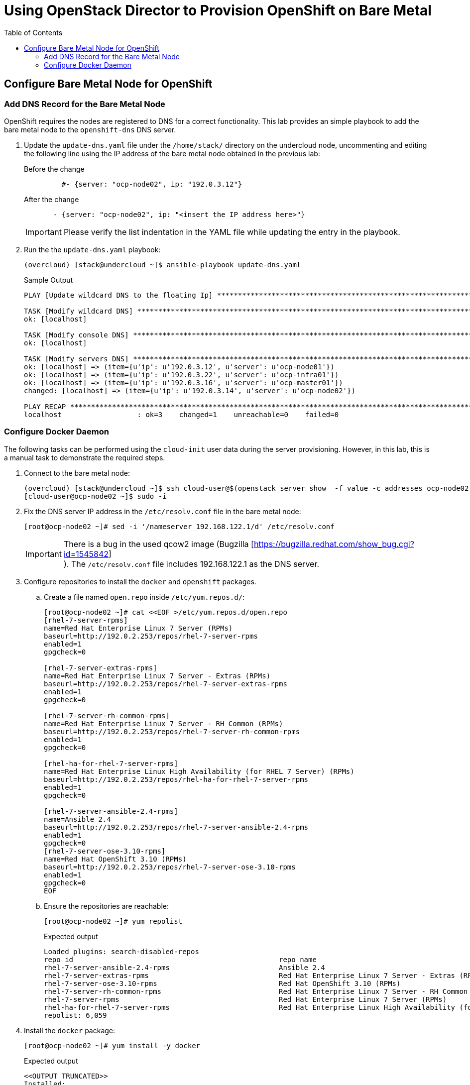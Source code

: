 :sectnums!:
:hardbreaks:
:scrollbar:
:data-uri:
:toc2:
:showdetailed:
:imagesdir: ./images


= Using OpenStack Director to Provision OpenShift on Bare Metal

== Configure Bare Metal Node for OpenShift

=== Add DNS Record for the Bare Metal Node

OpenShift requires the nodes are registered to DNS for a correct functionality. This lab provides an simple playbook to add the bare metal node to the `openshift-dns` DNS server.

. Update the `update-dns.yaml` file under the `/home/stack/` directory on the undercloud node, uncommenting and editing the following line using the IP address of the bare metal node obtained in the previous lab:
+
.Before the change
[source,yaml]
----
         #- {server: "ocp-node02", ip: "192.0.3.12"}
----
+
.After the change
[source,yaml]
----
       - {server: "ocp-node02", ip: "<insert the IP address here>"}
----
+
[IMPORTANT]
Please verify the list indentation in the YAML file while updating the entry in the playbook.

. Run the the `update-dns.yaml` playbook:
+
[%nowrap]
----
(overcloud) [stack@undercloud ~]$ ansible-playbook update-dns.yaml
----
+
.Sample Output
[%nowrap]
----
PLAY [Update wildcard DNS to the floating Ip] ************************************************************************************************************************************************

TASK [Modify wildcard DNS] *******************************************************************************************************************************************************************
ok: [localhost]

TASK [Modify console DNS] ********************************************************************************************************************************************************************
ok: [localhost]

TASK [Modify servers DNS] ********************************************************************************************************************************************************************
ok: [localhost] => (item={u'ip': u'192.0.3.12', u'server': u'ocp-node01'})
ok: [localhost] => (item={u'ip': u'192.0.3.22', u'server': u'ocp-infra01'})
ok: [localhost] => (item={u'ip': u'192.0.3.16', u'server': u'ocp-master01'})
changed: [localhost] => (item={u'ip': u'192.0.3.14', u'server': u'ocp-node02'})

PLAY RECAP ***********************************************************************************************************************************************************************************
localhost                  : ok=3    changed=1    unreachable=0    failed=0
----


=== Configure Docker Daemon

The following tasks can be performed using the `cloud-init` user data during the server provisioning. However, in this lab, this is a manual task to demonstrate the required steps.

. Connect to the bare metal node:
+
[%nowrap]
----
(overcloud) [stack@undercloud ~]$ ssh cloud-user@$(openstack server show  -f value -c addresses ocp-node02 | cut -d = -f 2)
[cloud-user@ocp-node02 ~]$ sudo -i
----

. Fix the DNS server IP address in the `/etc/resolv.conf` file in the bare metal node:
+
[%nowrap]
----
[root@ocp-node02 ~]# sed -i '/nameserver 192.168.122.1/d' /etc/resolv.conf
----
+
[IMPORTANT]
There is a bug in the used qcow2 image (Bugzilla [https://bugzilla.redhat.com/show_bug.cgi?id=1545842]
). The `/etc/resolv.conf` file includes 192.168.122.1 as the DNS server.

. Configure repositories to install the `docker` and `openshift` packages.

.. Create a file named `open.repo` inside `/etc/yum.repos.d/`:
+
[%nowrap]
----
[root@ocp-node02 ~]# cat <<EOF >/etc/yum.repos.d/open.repo
[rhel-7-server-rpms]
name=Red Hat Enterprise Linux 7 Server (RPMs)
baseurl=http://192.0.2.253/repos/rhel-7-server-rpms
enabled=1
gpgcheck=0

[rhel-7-server-extras-rpms]
name=Red Hat Enterprise Linux 7 Server - Extras (RPMs)
baseurl=http://192.0.2.253/repos/rhel-7-server-extras-rpms
enabled=1
gpgcheck=0

[rhel-7-server-rh-common-rpms]
name=Red Hat Enterprise Linux 7 Server - RH Common (RPMs)
baseurl=http://192.0.2.253/repos/rhel-7-server-rh-common-rpms
enabled=1
gpgcheck=0

[rhel-ha-for-rhel-7-server-rpms]
name=Red Hat Enterprise Linux High Availability (for RHEL 7 Server) (RPMs)
baseurl=http://192.0.2.253/repos/rhel-ha-for-rhel-7-server-rpms
enabled=1
gpgcheck=0

[rhel-7-server-ansible-2.4-rpms]
name=Ansible 2.4
baseurl=http://192.0.2.253/repos/rhel-7-server-ansible-2.4-rpms
enabled=1
gpgcheck=0
[rhel-7-server-ose-3.10-rpms]
name=Red Hat OpenShift 3.10 (RPMs)
baseurl=http://192.0.2.253/repos/rhel-7-server-ose-3.10-rpms
enabled=1
gpgcheck=0
EOF
----

.. Ensure the repositories are reachable:
+
[%nowrap]
----
[root@ocp-node02 ~]# yum repolist
----
+
.Expected output
[%nowrap]
----
Loaded plugins: search-disabled-repos
repo id                                                 repo name                                                                                       status
rhel-7-server-ansible-2.4-rpms                          Ansible 2.4                                                                                        10
rhel-7-server-extras-rpms                               Red Hat Enterprise Linux 7 Server - Extras (RPMs)                                                 105
rhel-7-server-ose-3.10-rpms                             Red Hat OpenShift 3.10 (RPMs)                                                                     520
rhel-7-server-rh-common-rpms                            Red Hat Enterprise Linux 7 Server - RH Common (RPMs)                                               84
rhel-7-server-rpms                                      Red Hat Enterprise Linux 7 Server (RPMs)                                                        5,285
rhel-ha-for-rhel-7-server-rpms                          Red Hat Enterprise Linux High Availability (for RHEL 7 Server) (RPMs)                              55
repolist: 6,059

----

. Install the `docker` package:
+
[%nowrap]
----
[root@ocp-node02 ~]# yum install -y docker
----
+
.Expected output
[%nowrap]
----
<<OUTPUT TRUNCATED>>
Installed:
  docker.x86_64 2:1.13.1-68.gitdded712.el7

Dependency Installed:
  atomic-registries.x86_64 1:1.22.1-22.git5a342e3.el7         container-selinux.noarch 2:2.66-1.el7                          container-storage-setup.noarch 0:0.10.0-1.gitdf0dcd5.el7
  device-mapper-event.x86_64 7:1.02.146-4.el7                 device-mapper-event-libs.x86_64 7:1.02.146-4.el7               device-mapper-persistent-data.x86_64 0:0.7.3-3.el7
  docker-client.x86_64 2:1.13.1-68.gitdded712.el7             docker-common.x86_64 2:1.13.1-68.gitdded712.el7                docker-rhel-push-plugin.x86_64 2:1.13.1-68.gitdded712.el7
  libaio.x86_64 0:0.3.109-13.el7                              lvm2.x86_64 7:2.02.177-4.el7                                   lvm2-libs.x86_64 7:2.02.177-4.el7
  oci-register-machine.x86_64 1:0-6.git2b44233.el7            oci-systemd-hook.x86_64 1:0.1.16-1.git05bd9a0.el7              oci-umount.x86_64 2:2.3.3-3.gite3c9055.el7
  python-pytoml.noarch 0:0.1.14-1.git7dea353.el7              skopeo-containers.x86_64 1:0.1.31-1.dev.gitae64ff7.el7         yajl.x86_64 0:2.0.4-4.el7

Complete!
----

. Generate the `/etc/sysconfig/docker-storage-setup` configuration:
+
[%nowrap]
----
[root@ocp-node02 ~]# cat <<EOF >/etc/sysconfig/docker-storage-setup
VG=docker-vg
DEVS=/dev/vdb
EOF
----
+
The system has a second disk (`/dev/vdb`) to be used for docker storage.

. Run `docker-storage-setup` to configure the storage properly:
+
[%nowrap]
----
[root@ocp-node02 ~]# docker-storage-setup
----
+
.Expected output
[%nowrap]
----
INFO: Volume group backing root filesystem could not be determined
INFO: Writing zeros to first 4MB of device /dev/vdb
4+0 records in
4+0 records out
4194304 bytes (4.2 MB) copied, 0.0081824 s, 513 MB/s
INFO: Device node /dev/vdb1 exists.
  Physical volume "/dev/vdb1" successfully created.
  Volume group "docker-vg" successfully created
  Rounding up size to full physical extent 32.00 MiB
  Thin pool volume with chunk size 512.00 KiB can address at most 126.50 TiB of data.
  Logical volume "docker-pool" created.
  Logical volume docker-vg/docker-pool changed.
----

. Start docker daemon:
+
[%nowrap]
----
[root@ocp-node02 ~]# systemctl enable docker && systemctl start docker
----

. Ensure the correct storage is configured:
+
[%nowrap]
----
[root@ocp-node02 ~]# docker info 2>/dev/null| head
----
+
.Expected output
[%nowrap]
----
Containers: 0
 Running: 0
 Paused: 0
 Stopped: 0
Images: 0
Server Version: 1.13.1
Storage Driver: devicemapper
 Pool Name: docker--vg-docker--pool
 Pool Blocksize: 524.3 kB
 Base Device Size: 10.74 GB
----
+
[NOTE]
Notice the `Storage Driver` and `Pool Name`.

. Exit from the `ocp-node02` instance:
+
[%nowrap]
----
[root@ocp-node02 ~]# exit
----
